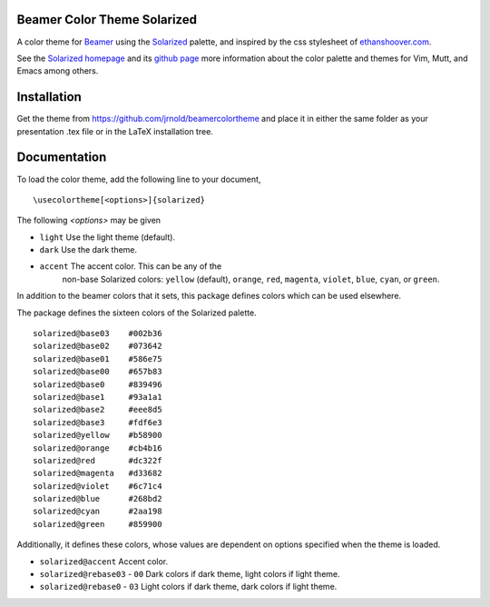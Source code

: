 Beamer Color Theme Solarized
===============================

A color theme for `Beamer
<http://www.ctan.org/tex-archive/macros/latex/contrib/beamer/>`_ using
the `Solarized <http://ethanschoonover.com/solarized>`_ palette, and
inspired by the css stylesheet of `ethanshoover.com
<https://github.com/altercation/ethanschoonover.com/blob/master/resources/css/style.css>`_.

See the `Solarized homepage <http://ethanschoonover.com/solarized>`_
and its `github page
<https://github.com/altercation/ethanschoonover.com>`_ more
information about the color palette and themes for Vim, Mutt, and
Emacs among others.

Installation
===============

Get the theme from https://github.com/jrnold/beamercolortheme and
place it in either the same folder as your presentation .tex file or
in the LaTeX installation tree.

Documentation
================

To load the color theme, add the following line to your document,

::

  \usecolortheme[<options>]{solarized}

The following *<options>* may be given

- ``light`` Use the light theme (default).
- ``dark`` Use the dark theme.

- ``accent``  The accent color. This can be any of the
    non-base Solarized colors: ``yellow`` (default), ``orange``,
    ``red``, ``magenta``, ``violet``, ``blue``, ``cyan``, or
    ``green``.


In addition to the beamer colors that it sets, this package defines
colors which can be used elsewhere.
 
The package defines the sixteen colors of the Solarized palette.

:: 

    solarized@base03    #002b36 
    solarized@base02    #073642 
    solarized@base01    #586e75 
    solarized@base00    #657b83 
    solarized@base0     #839496 
    solarized@base1     #93a1a1 
    solarized@base2     #eee8d5 
    solarized@base3     #fdf6e3 
    solarized@yellow    #b58900 
    solarized@orange    #cb4b16 
    solarized@red       #dc322f 
    solarized@magenta   #d33682 
    solarized@violet    #6c71c4 
    solarized@blue      #268bd2 
    solarized@cyan      #2aa198 
    solarized@green     #859900 

Additionally, it defines these colors, whose values are
dependent on options specified when the theme is loaded.

- ``solarized@accent`` Accent color.
- ``solarized@rebase03`` - ``00`` Dark colors if dark theme, light colors if light theme.
- ``solarized@rebase0`` - ``03`` Light colors if dark theme, dark colors if light theme.
  


